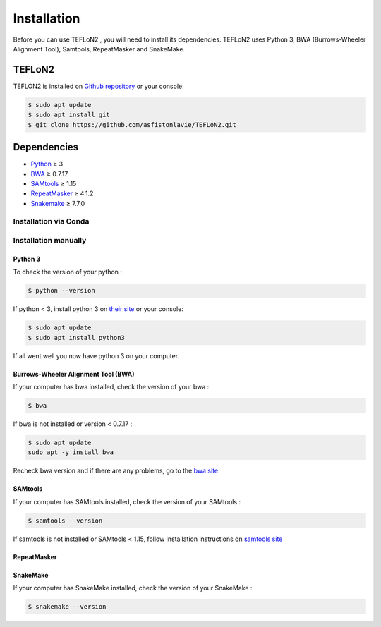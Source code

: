 ============
Installation
============


Before you can use TEFLoN2 , you will need to install its dependencies.
TEFLoN2 uses Python 3, BWA (Burrows-Wheeler Alignment Tool), Samtools, RepeatMasker and SnakeMake.


TEFLoN2
=======

TEFLON2 is installed on `Github repository <https://github.com/asfistonlavie/TEFLoN2>`_ or your console:

.. code-block:: console

	$ sudo apt update
	$ sudo apt install git
	$ git clone https://github.com/asfistonlavie/TEFLoN2.git



Dependencies
============

.. _Python: https://www.python.org
.. _BWA: http://bio-bwa.sourceforge.net
.. _SAMtools: https://www.htslib.org
.. _RepeatMasker: https://www.repeatmasker.org/
.. _Snakemake: https://snakemake.readthedocs.io

* Python_ ≥ 3
* BWA_ ≥ 0.7.17
* SAMtools_ ≥ 1.15
* RepeatMasker_ ≥ 4.1.2
* Snakemake_ ≥ 7.7.0

Installation via Conda
----------------------

Installation manually
---------------------

Python 3
^^^^^^^^

To check the version of your python :

.. code-block:: console

	$ python --version

If python < 3, install python 3 on `their site <https://www.python.org/doc/>`_ or your console:

.. code-block:: console

	$ sudo apt update
	$ sudo apt install python3

If all went well you now have python 3 on your computer.


Burrows-Wheeler Alignment Tool (BWA)
^^^^^^^^^^^^^^^^^^^^^^^^^^^^^^^^^^^^

If your computer has bwa installed, check the version of your bwa :

.. code-block:: console

	$ bwa

If bwa is not installed or version <  0.7.17 :


.. code-block:: console

	$ sudo apt update
	sudo apt -y install bwa

Recheck bwa version and if there are any problems, go to the `bwa site <https://bio-bwa.sourceforge.net/>`_

SAMtools
^^^^^^^^

If your computer has SAMtools installed, check the version of your SAMtools :

.. code-block:: console

	$ samtools --version

If samtools is not installed or SAMtools < 1.15, follow installation instructions on `samtools site <http://www.htslib.org/>`_


RepeatMasker
^^^^^^^^^^^^



SnakeMake
^^^^^^^^^


If your computer has SnakeMake installed, check the version of your SnakeMake :

.. code-block:: console

	$ snakemake --version